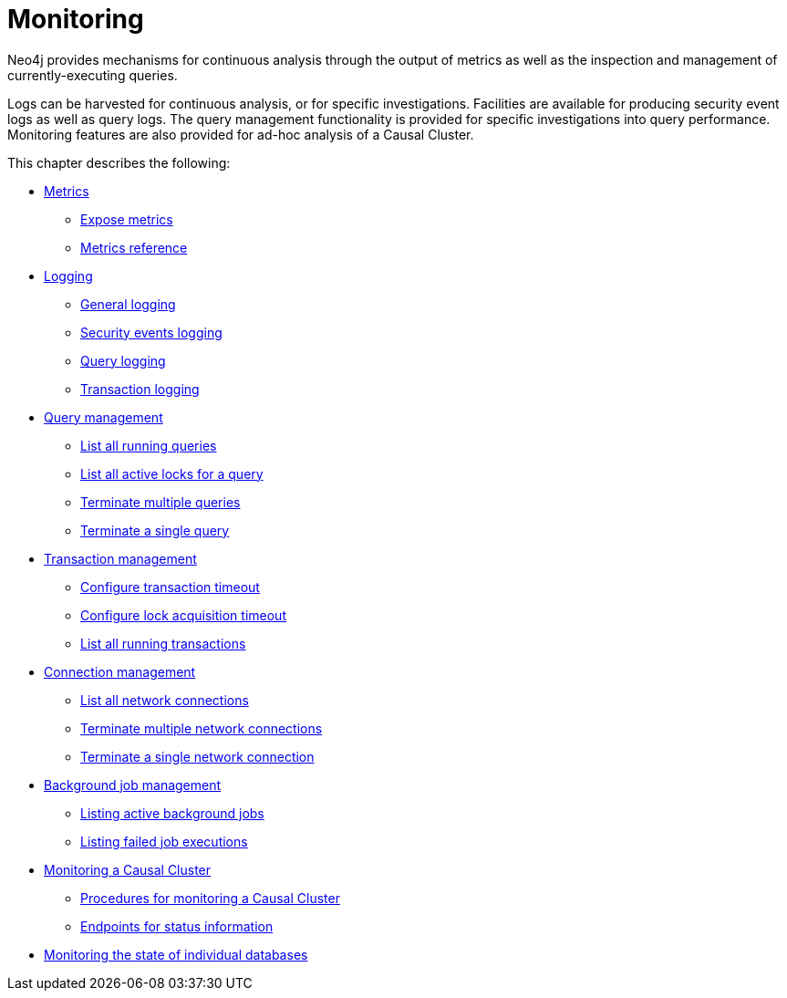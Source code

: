 [[monitoring]]
= Monitoring
:description: This chapter describes the tools that are available for monitoring Neo4j. 

Neo4j provides mechanisms for continuous analysis through the output of metrics as well as the inspection and management of currently-executing queries.

Logs can be harvested for continuous analysis, or for specific investigations. Facilities are available for producing security event logs as well as query logs.
The query management functionality is provided for specific investigations into query performance.
Monitoring features are also provided for ad-hoc analysis of a Causal Cluster.

This chapter describes the following:

* xref:monitoring/metrics/index.adoc[Metrics]
** xref:monitoring/metrics/expose.adoc[Expose metrics]
** xref:monitoring/metrics/reference.adoc[Metrics reference]
* xref:monitoring/logging.adoc[Logging]
** xref:monitoring/logging.adoc#general-logging[General logging]
** xref:monitoring/logging.adoc#security-events-logging[Security events logging]
** xref:monitoring/logging.adoc#query-logging[Query logging]
** xref:configuration/transaction-logs.adoc#transaction-logging[Transaction logging]
* xref:monitoring/query-management.adoc[Query management]
** xref:monitoring/query-management.adoc#query-management-list-queries[List all running queries]
** xref:monitoring/query-management.adoc#query-management-list-active-locks[List all active locks for a query]
** xref:monitoring/query-management.adoc#query-management-terminate-multiple-queries[Terminate multiple queries]
** xref:monitoring/query-management.adoc#query-management-terminate-single-query[Terminate a single query]
* xref:monitoring/transaction-management.adoc[Transaction management]
** xref:monitoring/transaction-management.adoc#transaction-management-transaction-timeout[Configure transaction timeout]
** xref:monitoring/transaction-management.adoc#transaction-management-lock-acquisition-timeout[Configure lock acquisition timeout]
** xref:monitoring/transaction-management.adoc#transaction-management-list-transactions[List all running transactions]
* xref:monitoring/connection-management.adoc[Connection management]
** xref:monitoring/connection-management.adoc#connection-management-list-connections[List all network connections]
** xref:monitoring/connection-management.adoc#connection-management-terminate-multiple-connections[Terminate multiple network connections]
** xref:monitoring/connection-management.adoc#connection-management-terminate-single-connection[Terminate a single network connection]
* xref:monitoring/background-jobs.adoc[Background job management]
** xref:monitoring/background-jobs.adoc#background-jobs-active[Listing active background jobs]
** xref:monitoring/background-jobs.adoc#background-jobs-failed[Listing failed job executions]
* xref:monitoring/causal-cluster/index.adoc[Monitoring a Causal Cluster]
** xref:monitoring/causal-cluster/procedures.adoc[Procedures for monitoring a Causal Cluster]
** xref:monitoring/causal-cluster/http-endpoints.adoc[Endpoints for status information]
* xref:monitoring/individual-db-states.adoc[Monitoring the state of individual databases]



